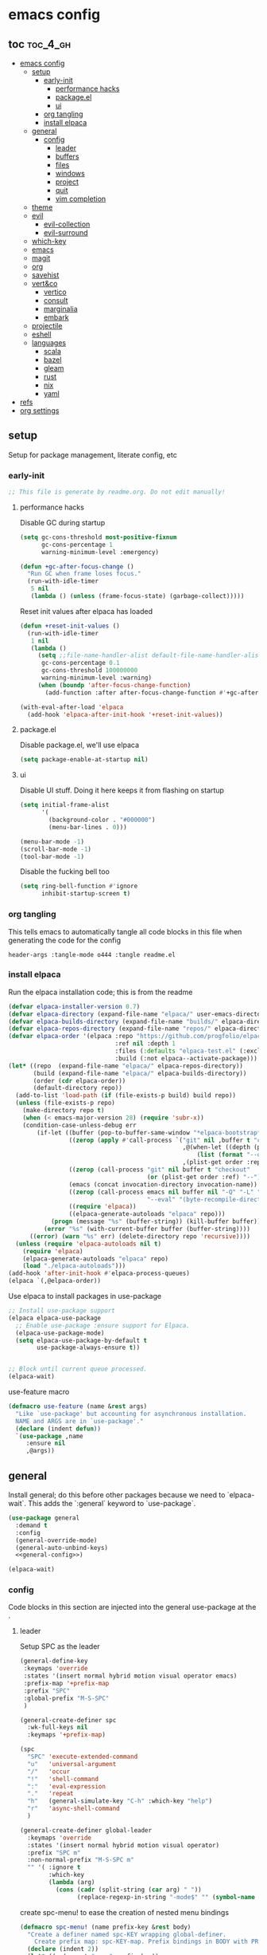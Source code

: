 * emacs config

** toc :toc_4_gh:
:PROPERTIES:
:VISIBILITY: all
:END:
- [[#emacs-config][emacs config]]
  - [[#setup][setup]]
    - [[#early-init][early-init]]
      - [[#performance-hacks][performance hacks]]
      - [[#packageel][package.el]]
      - [[#ui][ui]]
    - [[#org-tangling][org tangling]]
    - [[#install-elpaca][install elpaca]]
  - [[#general][general]]
    - [[#config][config]]
      - [[#leader][leader]]
      - [[#buffers][buffers]]
      - [[#files][files]]
      - [[#windows][windows]]
      - [[#project][project]]
      - [[#quit][quit]]
      - [[#vim-completion][vim completion]]
  - [[#theme][theme]]
  - [[#evil][evil]]
    - [[#evil-collection][evil-collection]]
    - [[#evil-surround][evil-surround]]
  - [[#which-key][which-key]]
  - [[#emacs][emacs]]
  - [[#magit][magit]]
  - [[#org][org]]
  - [[#savehist][savehist]]
  - [[#vertco][vert&co]]
    - [[#vertico][vertico]]
    - [[#consult][consult]]
    - [[#marginalia][marginalia]]
    - [[#embark][embark]]
  - [[#projectile][projectile]]
  - [[#eshell][eshell]]
  - [[#languages][languages]]
    - [[#scala][scala]]
    - [[#bazel][bazel]]
    - [[#gleam][gleam]]
    - [[#rust][rust]]
    - [[#nix][nix]]
    - [[#yaml][yaml]]
- [[#refs][refs]]
- [[#org-settings][org settings]]

** setup
Setup for package management, literate config, etc

*** early-init
:PROPERTIES:
:header-args: :tangle-mode o444 :tangle early-init.el
:END:

#+begin_src emacs-lisp
  ;; This file is generate by readme.org. Do not edit manually!
#+end_src

**** performance hacks
Disable GC during startup

#+begin_src emacs-lisp
  (setq gc-cons-threshold most-positive-fixnum
        gc-cons-percentage 1
        warning-minimum-level :emergency)

  (defun +gc-after-focus-change ()
    "Run GC when frame loses focus."
    (run-with-idle-timer
     5 nil
     (lambda () (unless (frame-focus-state) (garbage-collect)))))
#+end_src

Reset init values after elpaca has loaded

#+begin_src emacs-lisp
    (defun +reset-init-values ()
      (run-with-idle-timer
       1 nil
       (lambda ()
         (setq ;;file-name-handler-alist default-file-name-handler-alist
          gc-cons-percentage 0.1
          gc-cons-threshold 100000000
          warning-minimum-level :warning)
         (when (boundp 'after-focus-change-function)
           (add-function :after after-focus-change-function #'+gc-after-focus-change)))))

    (with-eval-after-load 'elpaca
      (add-hook 'elpaca-after-init-hook '+reset-init-values))
#+end_src

**** package.el
Disable package.el, we'll use elpaca
#+begin_src emacs-lisp
  (setq package-enable-at-startup nil)
#+end_src

**** ui
Disable UI stuff. Doing it here keeps it from flashing on startup
#+begin_src emacs-lisp
  (setq initial-frame-alist
        '(
          (background-color . "#000000")
          (menu-bar-lines . 0)))

  (menu-bar-mode -1)
  (scroll-bar-mode -1)
  (tool-bar-mode -1)
#+end_src

Disable the fucking bell too

#+begin_src emacs-lisp
  (setq ring-bell-function #'ignore
        inhibit-startup-screen t)
#+end_src

*** org tangling
This tells emacs to automatically tangle all code blocks in this file when generating the code for the config

#+BEGIN_SRC :tangle no
header-args :tangle-mode o444 :tangle readme.el
#+END_SRC

*** install elpaca
Run the elpaca installation code; this is from the readme

#+begin_src emacs-lisp
  (defvar elpaca-installer-version 0.7)
  (defvar elpaca-directory (expand-file-name "elpaca/" user-emacs-directory))
  (defvar elpaca-builds-directory (expand-file-name "builds/" elpaca-directory))
  (defvar elpaca-repos-directory (expand-file-name "repos/" elpaca-directory))
  (defvar elpaca-order '(elpaca :repo "https://github.com/progfolio/elpaca.git"
                                :ref nil :depth 1
                                :files (:defaults "elpaca-test.el" (:exclude "extensions"))
                                :build (:not elpaca--activate-package)))
  (let* ((repo  (expand-file-name "elpaca/" elpaca-repos-directory))
         (build (expand-file-name "elpaca/" elpaca-builds-directory))
         (order (cdr elpaca-order))
         (default-directory repo))
    (add-to-list 'load-path (if (file-exists-p build) build repo))
    (unless (file-exists-p repo)
      (make-directory repo t)
      (when (< emacs-major-version 28) (require 'subr-x))
      (condition-case-unless-debug err
          (if-let ((buffer (pop-to-buffer-same-window "*elpaca-bootstrap*"))
                   ((zerop (apply #'call-process `("git" nil ,buffer t "clone"
                                                   ,@(when-let ((depth (plist-get order :depth)))
                                                       (list (format "--depth=%d" depth) "--no-single-branch"))
                                                   ,(plist-get order :repo) ,repo))))
                   ((zerop (call-process "git" nil buffer t "checkout"
                                         (or (plist-get order :ref) "--"))))
                   (emacs (concat invocation-directory invocation-name))
                   ((zerop (call-process emacs nil buffer nil "-Q" "-L" "." "--batch"
                                         "--eval" "(byte-recompile-directory \".\" 0 'force)")))
                   ((require 'elpaca))
                   ((elpaca-generate-autoloads "elpaca" repo)))
              (progn (message "%s" (buffer-string)) (kill-buffer buffer))
            (error "%s" (with-current-buffer buffer (buffer-string))))
        ((error) (warn "%s" err) (delete-directory repo 'recursive))))
    (unless (require 'elpaca-autoloads nil t)
      (require 'elpaca)
      (elpaca-generate-autoloads "elpaca" repo)
      (load "./elpaca-autoloads")))
  (add-hook 'after-init-hook #'elpaca-process-queues)
  (elpaca `(,@elpaca-order))

#+end_src

Use elpaca to install packages in use-package

#+begin_src emacs-lisp
  ;; Install use-package support
  (elpaca elpaca-use-package
    ;; Enable use-package :ensure support for Elpaca.
    (elpaca-use-package-mode)
    (setq elpaca-use-package-by-default t
          use-package-always-ensure t))


  ;; Block until current queue processed.
  (elpaca-wait)
#+end_src

use-feature macro

#+begin_src emacs-lisp
  (defmacro use-feature (name &rest args)
    "Like `use-package' but accounting for asynchronous installation.
    NAME and ARGS are in `use-package'."
    (declare (indent defun))
    `(use-package ,name
       :ensure nil
       ,@args))
#+end_src

** general
Install general; do this before other packages because we need to `elpaca-wait`. This adds the `:general` keyword to `use-package`.

#+begin_src emacs-lisp
  (use-package general
    :demand t
    :config
    (general-override-mode)
    (general-auto-unbind-keys)
    <<general-config>>)

  (elpaca-wait)
#+end_src

*** config
Code blocks in this section are injected into the general use-package at the <<general-config>>.
:PROPERTIES:
:header-args: :noweb-ref general-config
:END:

**** leader

Setup SPC as the leader

#+begin_src emacs-lisp :noweb-ref general-config
  (general-define-key
   :keymaps 'override
   :states '(insert normal hybrid motion visual operator emacs)
   :prefix-map '+prefix-map
   :prefix "SPC"
   :global-prefix "M-S-SPC"
   )

  (general-create-definer spc
    :wk-full-keys nil
    :keymaps '+prefix-map)

  (spc
    "SPC" 'execute-extended-command
    "u"   'universal-argument
    "/"   'occur
    "!"   'shell-command
    ":"   'eval-expression
    "."   'repeat
    "h"   (general-simulate-key "C-h" :which-key "help")
    "r"   'async-shell-command
    )

  (general-create-definer global-leader
    :keymaps 'override
    :states '(insert normal hybrid motion visual operator)
    :prefix "SPC m"
    :non-normal-prefix "M-S-SPC m"
    "" '( :ignore t
          :which-key
          (lambda (arg)
            (cons (cadr (split-string (car arg) " "))
                  (replace-regexp-in-string "-mode$" "" (symbol-name major-mode))))))
#+end_src

create spc-menu! to ease the creation of nested menu bindings

#+begin_src emacs-lisp :noweb-ref general-config :tangle no
  (defmacro spc-menu! (name prefix-key &rest body)
    "Create a definer named spc-KEY wrapping global-definer.
      Create prefix map: spc-KEY-map. Prefix bindings in BODY with PREFIX-KEY."
    (declare (indent 2))
    (let* ((n (concat "spc-" prefix-key))
           (prefix-map (intern (concat n "-map"))))
      `(progn
         (general-create-definer ,(intern n)
           :wrapping spc
           :prefix-map (quote ,prefix-map)
           :prefix ,prefix-key
           :wk-full-keys nil
           "" '(:ignore t :which-key ,name))
         (,(intern n) ,@body))))
#+end_src

**** buffers
#+begin_src emacs-lisp :noweb-ref general-config :tangle no
  (spc-menu! "buffer" "b"
    "d"  'kill-current-buffer
    "o" '((lambda () (interactive) (switch-to-buffer nil))
          :which-key "other-buffer")
    "p"  'previous-buffer
    "r"  'rename-buffer
    "R"  'revert-buffer
    "M" '((lambda () (interactive) (switch-to-buffer "*Messages*"))
          :which-key "messages-buffer")
    "n"  'next-buffer
    "s"  'scratch-buffer
    "TAB" '((lambda () (interactive) (switch-to-buffer nil))
            :which-key "other-buffer")
    )
#+end_src

**** files
#+begin_src emacs-lisp 
  (spc-menu! "file" "f"
    "d"   '((lambda (&optional arg)
              (interactive "P")
              (let ((buffer (when arg (current-buffer))))
                (diff-buffer-with-file buffer)))
            :which-key "diff-with-file")
    "c" '((lambda () (interactive) (find-file (concat user-emacs-directory "readme.org")))
          :which-key "emacs-config-file")
    "e"   '(:ignore t :which-key "edit")
    "f"   'find-file
    "l"   '((lambda (&optional arg)
              (interactive "P")
              (call-interactively (if arg #'find-library-other-window #'find-library)))
            :which-key "+find-library")
    "p"   'find-function-at-point
    "P"   'find-function
    "R"   'rename-file-and-buffer
    "s"   'save-buffer
    "v"   'find-variable-at-point
    "V"   'find-variable)
#+end_src

**** windows
#+begin_src emacs-lisp
  (spc-menu! "window" "w"
    "s" 'split-window-vertically
    "v" 'split-window-horizontally
    "=" 'balance-windows
    "O" 'delete-other-windows
    "X" '((lambda () (interactive) (call-interactively #'other-window) (kill-buffer-and-window))
          :which-key "kill-other-buffer-and-window")
    "d" 'delete-window
    "h" 'windmove-left
    "j" 'windmove-down
    "k" 'windmove-up
    "l" 'windmove-right
    "o" 'other-window
    "t" 'window-toggle-side-windows
    "m" 'delete-other-windows
    "."  '(:ingore :which-key "resize")
    ".h" '((lambda () (interactive)
             (call-interactively (if (window-prev-sibling) #'enlarge-window-horizontally
                                   #'shrink-window-horizontally)))
           :which-key "divider left")
    ".l" '((lambda () (interactive)
             (call-interactively (if (window-next-sibling) #'enlarge-window-horizontally
                                   #'shrink-window-horizontally)))
           :which-key "divider right")
    ".j" '((lambda () (interactive)
             (call-interactively (if (window-next-sibling) #'enlarge-window #'shrink-window)))
           :which-key "divider up")
    ".k" '((lambda () (interactive)
             (call-interactively (if (window-prev-sibling) #'enlarge-window #'shrink-window)))
           :which-key "divider down")
    "x" 'kill-buffer-and-window)
#+end_src

**** project
#+begin_src emacs-lisp
  (spc-menu! "project" "p")
#+end_src
**** quit
#+begin_src emacs-lisp
  (spc-menu! "quit" "q"
    "r" 'restart-emacs)
#+end_src

**** vim completion
#+begin_src emacs-lisp
  (general-create-definer completion-def
    :prefix "C-x")
#+end_src

** theme
#+begin_src emacs-lisp
  (use-package ef-themes
    :init
    (load-theme 'ef-dark t)
    :custom-face
    (mode-line-active ((t (:box (:line-width 4 :color "#2a2a75")))))
    (mode-line-inactive ((t (:box (:line-width 4 :color "#2b2b2b")))))
    (mouse ((t (:background "#ff76ff"))))
    )
#+end_src

** evil
Install evil and related packages

#+begin_src emacs-lisp
  (use-package evil
    :custom
    (evil-want-keybinding nil)
    (evil-want-C-u-scroll t)
    (evil-want-C-d-scroll t)
    (evil-want-Y-yank-to-eol t)
    (evil-want-integration t)
    (evil-undo-system 'undo-redo)
    :config
    (spc-w
      "H" 'evil-window-move-far-left
      "J" 'evil-window-move-very-bottom
      "K" 'evil-window-move-very-top
      "L" 'evil-window-move-far-right
      )
    ;; don't bind RET or TAB
    (with-eval-after-load 'evil-maps
      (define-key evil-motion-state-map (kbd "SPC") nil)
      (define-key evil-motion-state-map (kbd "RET") nil)
      (define-key evil-motion-state-map (kbd "TAB") nil))
    (evil-mode)
    )
#+end_src

*** evil-collection
#+begin_src emacs-lisp
  (use-package evil-collection
    :after evil
    :ensure t
    :config
    (evil-collection-init)
    )
#+end_src

*** evil-surround
#+begin_src emacs-lisp
  (use-package evil-surround
    :after evil
    :ensure t
    :config
    (global-evil-surround-mode 1)
    )
#+end_src

** which-key
#+begin_src emacs-lisp
  (use-package which-key
    :config (which-key-mode)
    )
#+end_src

** emacs
#+begin_src emacs-lisp
  (use-feature emacs
    :demand t
    :custom
    (scroll-conservatively 101 "Scroll just enough to bring text into view")
    (enable-recursive-minibuffers t "Allow minibuffer commands in minibuffer")
    (frame-title-format '(buffer-file-name "%f" ("%b"))
                        "Make frame title current file's name.")
    (find-library-include-other-files nil)
    (indent-tabs-mode nil "Use spaces, not tabs")
    (inhibit-startup-screen t)
    (history-delete-duplicates t "Don't clutter history")
    (pgtk-use-im-context-on-new-connection nil "Prevent GTK from stealing Shift + Space")
    (sentence-end-double-space nil "Double space sentence demarcation breaks sentence navigation in Evil")
    (tab-stop-list (number-sequence 2 120 2))
    (tab-width 2 "Shorter tab widths")
    (completion-styles '(flex basic partial-completion emacs22))
    (blink-cursor-mode nil)
    )
#+end_src

** magit
Transient is included in emacs, but it's too old for magit - install it manually
#+begin_src emacs-lisp
  (use-package seq)
  (use-package transient :after seq)
#+end_src

#+begin_src emacs-lisp
  (use-package magit
    :after transient
    :general (spc "m" 'magit))
#+end_src

** org
toc-org, for the table of contents in this file
#+begin_src emacs-lisp
  (use-package toc-org
    :after org
    :init (add-hook 'org-mode-hook #'toc-org-mode))
#+end_src
** savehist
#+begin_src emacs-lisp
  (use-feature savehist
    :init
    (savehist-mode))
#+end_src

** vert&co
Install everything minad has written

*** vertico
#+begin_src emacs-lisp
  (use-package vertico
    :init (vertico-mode)
    )
#+end_src

ok this one is not minad but it's his rec
#+begin_src emacs-lisp
  (use-package orderless
    :init
    ;; Configure a custom style dispatcher (see the Consult wiki)
    ;; (setq orderless-style-dispatchers '(+orderless-consult-dispatch orderless-affix-dispatch)
    ;;       orderless-component-separator #'orderless-escapable-split-on-space)
    (setq completion-styles '(orderless basic)
          completion-category-defaults nil
          completion-category-overrides '((file (styles partial-completion)))))
#+end_src

*** consult
#+begin_src emacs-lisp
  (use-package consult
    :demand t
    :general
    (spc-b
      "b" 'consult-buffer)
    (spc-
     "b" 'consult-buffer-other-window)
    (spc-p
      "s" 'consult-ripgrep)
    ;;"ps" 'consult-ripgrep
    ;;"tp" 'consult-yank-from-kill-ring

    :config
    (setq consult-narrow-key "<"
          completion-in-region-function (lambda (&rest args)
                                          (apply (if vertico-mode
                                                     #'consult-completion-in-region
                                                   #'completion--in-region)
                                                 args)))
    )
#+end_src

*** marginalia
marginalia enables richer annotations in the minibuffer
#+begin_src emacs-lisp
  (use-package marginalia
    :init
    (marginalia-mode))
#+end_src

*** embark
#+begin_src emacs-lisp
  (use-package embark-consult)

  (use-package embark
    :after embark-consult
    :bind
    (("C-." . embark-act)))
#+end_src

** projectile
#+begin_src emacs-lisp
  (use-package projectile)

  (use-package consult-projectile
    :after projectile
    :general
    (spc-p
      "f" 'consult-projectile))
#+end_src
** eshell
#+begin_src emacs-lisp
  (use-feature eshell
    :preface
    (defalias 'eshell/f 'find-file)
    (defun eshell/clear ()
      "Clear the eshell buffer."
      (let ((inhibit-read-only t))
        (erase-buffer)
        (eshell-send-input)))

    (defvar command-datetime-format "%Y-%m-%d %H:%M:%S")

    (defun command-datetime-string () (format-time-string command-datetime-format))

    (defun set-output-buffer-name (args)
      "Wraps `async-shell-command` to use a more informative output-buffer name"
      (let* ((command (car args))
             (time (command-datetime-string))
             (output-buffer (concat "*Shell [" time "] (Running) " command)))
        (list command output-buffer)))

    (defun process-callback (buffer process signal)
      (when (memq (process-status process) '(exit signal))
        (message "Do something!")
        (with-current-buffer buffer
          (rename-buffer (string-replace
                          "(Running)"
                          (concat "(Exit " (number-to-string (process-exit-status process)) ")")
                          (buffer-name)))
          (insert (propertize
                   (concat "\n~\n"
                           "~ Exited at " (command-datetime-string))
                   'font-lock-face 'font-lock-comment-face)))
        (shell-command-sentinel process signal)))

    (defun add-info-after-exit (orig-fun &rest args)
      (let* ((window (apply orig-fun args))
             (buffer (window-buffer window))
             (proc (get-buffer-process buffer)))
        (progn
          (when (process-live-p proc)
            (set-process-sentinel proc (apply-partially 'process-callback buffer)))
          window)))


    (advice-add 'async-shell-command :filter-args 'set-output-buffer-name)
    (advice-add 'async-shell-command :around 'add-info-after-exit)

    :general
    (spc-menu! "buffer" "s"
      "e" 'eshell
      "s" 'async-shell-command
      )
    )

#+end_src
** languages
Tree sitter list and installs. Items are added in language blocks. See https://www.masteringemacs.org/article/how-to-get-started-tree-sitter
#+begin_src emacs-lisp
  (setq treesit-language-source-alist
        '(
          <<tree-sitter-mapping>>
          ))

  (defun treesit-install-if-missing (lang)
    (unless (treesit-language-available-p lang)
      (treesit-install-language-grammar lang)))

  (mapc #'treesit-install-if-missing (mapcar #'car treesit-language-source-alist))
#+end_src

*** scala
#+begin_src emacs-lisp
  (use-package scala-mode)
#+end_src

*** bazel
#+begin_src emacs-lisp
  (use-package bazel)
#+end_src

*** gleam
#+begin_src emacs-lisp :noweb-ref tree-sitter-mapping :tangle no
  (gleam "https://github.com/gleam-lang/tree-sitter-gleam")
#+end_src

*** rust
#+begin_src emacs-lisp :noweb-ref tree-sitter-mapping :tangle no
  (rust "https://github.com/tree-sitter/tree-sitter-rust")
#+end_src

*** nix
#+begin_src emacs-lisp
  (use-package nix-mode
    )
#+end_src

*** yaml
#+begin_src emacs-lisp :noweb-ref tree-sitter-mapping :tangle no
  (yaml "https://github.com/ikatyang/tree-sitter-yaml")
#+end_src

* refs
Places this config is stolen from:

https://github.com/progfolio/.emacs.d
https://github.com/frap/emacs-literate

* org settings
#+startup: show2levels
#+property: header-args :mkdirp yes :tangle-mode: #o444 :noweb yes
